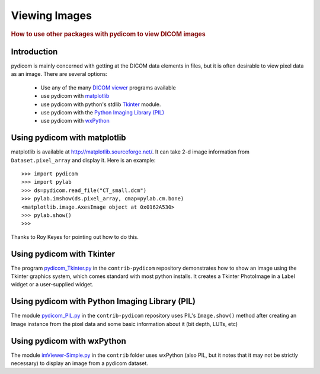 .. _viewing_images:

==============
Viewing Images
==============

.. rubric:: How to use other packages with pydicom to view DICOM images

Introduction
============

pydicom is mainly concerned with getting at the DICOM data elements in files,
but it is often desirable to view pixel data as an image.
There are several options:

  * Use any of the many `DICOM viewer
    <http://www.dclunie.com/medical-image-faq/html/part8.html#DICOMFileConvertorsAndViewers>`_
    programs available
  * use pydicom with `matplotlib <http://matplotlib.sourceforge.net/>`_
  * use pydicom with python's stdlib `Tkinter <https://docs.python.org/3.4/library/tkinter.html>`_ module.
  * use pydicom with the `Python Imaging Library (PIL)
    <http://www.pythonware.com/products/pil/>`_
  * use pydicom with `wxPython <http://www.wxpython.org/>`_

Using pydicom with matplotlib
=============================

matplotlib is available at http://matplotlib.sourceforge.net/. It
can take 2-d image information from ``Dataset.pixel_array`` and display it.
Here is an example::

    >>> import pydicom
    >>> import pylab
    >>> ds=pydicom.read_file("CT_small.dcm")
    >>> pylab.imshow(ds.pixel_array, cmap=pylab.cm.bone)
    <matplotlib.image.AxesImage object at 0x0162A530>
    >>> pylab.show()
    >>>

Thanks to Roy Keyes for pointing out how to do this.


Using pydicom with Tkinter
==========================

The program `pydicom_Tkinter.py
<https://github.com/pydicom/contrib-pydicom/blob/master/viewers/pydicom_Tkinter.py>`_
in the ``contrib-pydicom`` repository demonstrates how to show an image using the
Tkinter graphics system, which comes standard with most python installs.
It creates a Tkinter PhotoImage in a Label widget or a user-supplied widget.


Using pydicom with Python Imaging Library (PIL)
===============================================

The module `pydicom_PIL.py
<https://github.com/pydicom/contrib-pydicom/blob/master/viewers/pydicom_PIL.py>`_
in the ``contrib-pydicom`` repository
uses PIL's ``Image.show()`` method after creating an Image instance
from the pixel data and some basic information about it (bit depth, LUTs, etc)


Using pydicom with wxPython
===========================

The module `imViewer-Simple.py
<https://github.com/pydicom/contrib-pydicom/blob/master/viewers/imViewer_Simple.py>`_
in the ``contrib`` folder uses wxPython (also PIL, but it notes that it
may not be strictly necessary) to display an image from a pydicom dataset.

